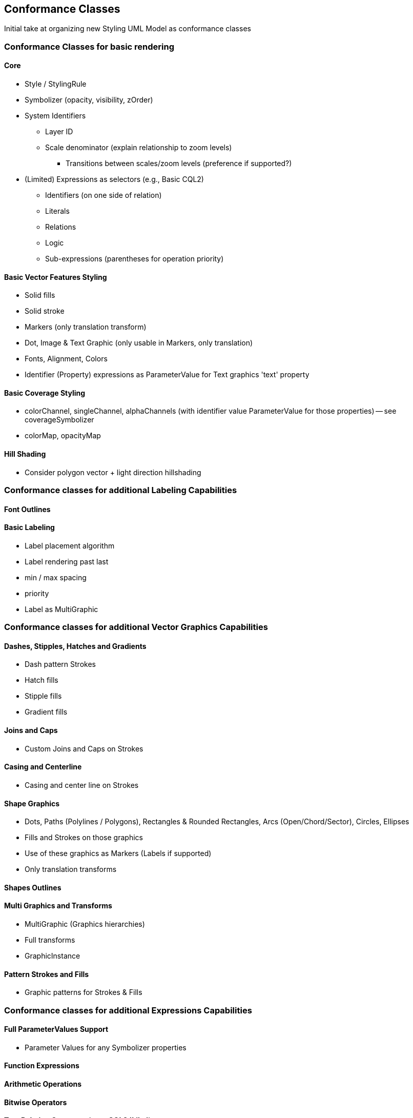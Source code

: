 == Conformance Classes

Initial take at organizing new Styling UML Model as conformance classes

=== Conformance Classes for basic rendering

==== Core

* Style / StylingRule
* Symbolizer (opacity, visibility, zOrder)
* System Identifiers
  ** Layer ID
  ** Scale denominator (explain relationship to zoom levels)
   *** Transitions between scales/zoom levels (preference if supported?)
* (Limited) Expressions as selectors (e.g., Basic CQL2)
 ** Identifiers (on one side of relation)
 ** Literals
 ** Relations
 ** Logic
 ** Sub-expressions (parentheses for operation priority)

==== Basic Vector Features Styling

* Solid fills
* Solid stroke
* Markers (only translation transform)
* Dot, Image & Text Graphic (only usable in Markers, only translation)
* Fonts, Alignment, Colors
* Identifier (Property) expressions as ParameterValue for Text graphics 'text' property

==== Basic Coverage Styling

* colorChannel, singleChannel, alphaChannels (with identifier value ParameterValue for those properties) -- see coverageSymbolizer
* colorMap, opacityMap

==== Hill Shading

* Consider polygon vector + light direction hillshading

=== Conformance classes for additional Labeling Capabilities

==== Font Outlines

==== Basic Labeling

* Label placement algorithm
* Label rendering past last
* min / max spacing
* priority
* Label as MultiGraphic

=== Conformance classes for additional Vector Graphics Capabilities

==== Dashes, Stipples, Hatches and Gradients

* Dash pattern Strokes
* Hatch fills
* Stipple fills
* Gradient fills

==== Joins and Caps

* Custom Joins and Caps on Strokes

==== Casing and Centerline

* Casing and center line on Strokes

==== Shape Graphics

* Dots, Paths (Polylines / Polygons), Rectangles & Rounded Rectangles, Arcs (Open/Chord/Sector), Circles, Ellipses
* Fills and Strokes on those graphics
* Use of these graphics as Markers (Labels if supported)
* Only translation transforms

==== Shapes Outlines

==== Multi Graphics and Transforms

* MultiGraphic (Graphics hierarchies)
* Full transforms
* GraphicInstance

==== Pattern Strokes and Fills

* Graphic patterns for Strokes & Fills

=== Conformance classes for additional Expressions Capabilities

==== Full ParameterValues Support

* Parameter Values for any Symbolizer properties

==== Function Expressions

==== Arithmetic Operations

==== Bitwise Operators

==== Text Relation Operators (e.g., CQL2 'Like')

==== Spatial Relation Functions

==== Temporal Relation Functions

==== Array Relation Functions

==== Text Manipulation Functions

==== Geometry Manipulation Functions

==== Variables (e.g., map to an app slider)

==== Right-hand identifiers (e.g., CQL2 Property-Property comparison)
